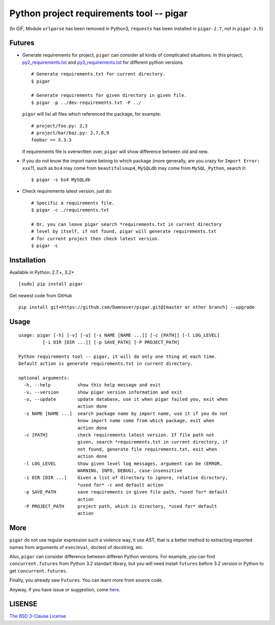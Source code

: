 Python project requirements tool -- pigar
=========================================

.. image:: https://img.shields.io/travis/Damnever/pigar.svg?style=flat-square
   :target: https://travis-ci.org/Damnever/pigar

.. image:: https://img.shields.io/pypi/v/pigar.svg?style=flat-square
   :target: https://pypi.python.org/pypi/pigar


.. image:: https://github.com/Damnever/pigar/blob/master/pigar-do.gif
(In GIF, Module ``urlparse`` has been removed in Python3, ``requests`` has been installed in ``pigar-2.7``, not in ``pigar-3.5``)


Futures
-------

- Generate requirements for project, ``pigar`` can consider all kinds of complicated situations. In this project, `py2_requirements.txt <https://github.com/Damnever/pigar/blob/master/py2_requirements.txt>`_ and `py3_requirements.txt <https://github.com/Damnever/pigar/blob/master/py3_requirements.txt>`_ for different python versions ::

    # Generate requirements.txt for current directory.
    $ pigar

    # Generate requirements for given directory in given file.
    $ pigar -p ../dev-requirements.txt -P ../

  ``pigar`` will list all files which referenced the package, for example: ::

    # project/foo.py: 2,3
    # project/bar/baz.py: 2,7,8,9
    foobar == 3.3.3

  If requirements file is overwritten over, ``pigar`` will show difference between old and new.

- If you do not know the import name belong to which package (more generally, are you crazy for ``Import Error: xxx``?), such as ``bs4`` may come from ``beautifulsoup4``, ``MySQLdb`` may come from ``MySQL_Python``, search it: ::

    $ pigar -s bs4 MySQLdb

- Check requirements latest version, just do: ::

    # Specific a requirements file.
    $ pigar -c ./requirements.txt

    # Or, you can leave pigar search *requirements.txt in current directory
    # level by itself, if not found, pigar will generate requirements.txt
    # for current project then check latest version.
    $ pigar -c

Installation
------------

Available in Python: 2.7.+, 3.2+ ::

    [sudo] pip install pigar

Get newest code from GitHub ::

  pip install git+https://github.com/Damnever/pigar.git@[master or other branch] --upgrade

Usage
-----

::

    usage: pigar [-h] [-v] [-u] [-s NAME [NAME ...]] [-c [PATH]] [-l LOG_LEVEL]
             [-i DIR [DIR ...]] [-p SAVE_PATH] [-P PROJECT_PATH]

    Python requirements tool -- pigar, it will do only one thing at each time.
    Default action is generate requirements.txt in current directory.

    optional arguments:
      -h, --help          show this help message and exit
      -v, --version       show pigar version information and exit
      -u, --update        update database, use it when pigar failed you, exit when
                          action done
      -s NAME [NAME ...]  search package name by import name, use it if you do not
                          know import name come from which package, exit when
                          action done
      -c [PATH]           check requirements latest version. If file path not
                          given, search *requirements.txt in current directory, if
                          not found, generate file requirements.txt, exit when
                          action done
      -l LOG_LEVEL        Show given level log messages, argument can be (ERROR,
                          WARNING, INFO, DEBUG), case-insensitive
      -i DIR [DIR ...]    Given a list of directory to ignore, relative directory,
                          *used for* -c and default action
      -p SAVE_PATH        save requirements in given file path, *used for* default
                          action
      -P PROJECT_PATH     project path, which is directory, *used for* default
                          action


More
----

``pigar`` do not use regular expression such a violence way, it use AST, that is a better method to extracting imported names from arguments of ``exec``/``eval``, doctest of docstring, etc.

Also, ``pigar`` can consider difference between differen Python versions. For example, you can find ``concurrent.futures`` from Python 3.2 standart library, but you will need install ``futures`` before 3.2 version in Python to get ``concurrent.futures``.

Finally, you already saw ``Futures``. You can learn more from source code.

Anyway, if you have issue or suggestion, come `here <https://github.com/Damnever/pigar/issues>`_. 

LISENSE
-------

`The BSD 3-Clause License <https://github.com/Damnever/pigar/blob/master/LICENSE>`_
